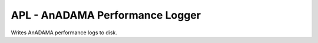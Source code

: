 ################################
APL - AnADAMA Performance Logger
################################

Writes AnADAMA performance logs to disk.
